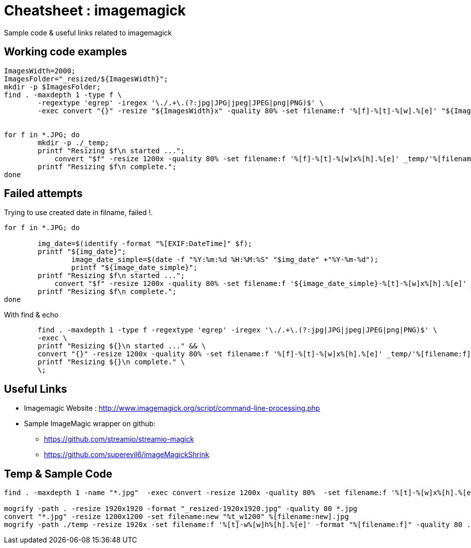 	
= Cheatsheet : imagemagick
Sample code & useful links related to imagemagick


== Working code examples

[source,bash]
----

ImagesWidth=2000; 
ImagesFolder="_resized/${ImagesWidth}"; 
mkdir -p $ImagesFolder;
find . -maxdepth 1 -type f \
	-regextype 'egrep' -iregex '\./.+\.(?:jpg|JPG|jpeg|JPEG|png|PNG)$' \
	-exec convert "{}" -resize "${ImagesWidth}x" -quality 80% -set filename:f '%[f]-%[t]-%[w].%[e]' "${ImagesFolder}/%[filename:f]" \;
	
	
for f in *.JPG; do
	mkdir -p ./_temp;
    	printf "Resizing $f\n started ...";
 	    convert "$f" -resize 1200x -quality 80% -set filename:f '%[f]-%[t]-%[w]x%[h].%[e]' _temp/'%[filename:f]'
        printf "Resizing $f\n complete.";
done



----

== Failed attempts
.Trying to use created date in filname, failed !.
----
for f in *.JPG; do
 
        img_date=$(identify -format "%[EXIF:DateTime]" $f);
        printf "${img_date}";
		image_date_simple=$(date -f "%Y:%m:%d %H:%M:%S" "$img_date" +"%Y-%m-%d");
		printf "${image_date_simple}";
    	printf "Resizing $f\n started ...";
 	    convert "$f" -resize 1200x -quality 80% -set filename:f '${image_date_simple}-%[t]-%[w]x%[h].%[e]' _temp/'%[filename:f]'
        printf "Resizing $f\n complete.";
done



----

.With find & echo 
----
       
       
       	find . -maxdepth 1 -type f -regextype 'egrep' -iregex '\./.+\.(?:jpg|JPG|jpeg|JPEG|png|PNG)$' \
        -exec \
	printf "Resizing ${}\n started ..." && \
	convert "{}" -resize 1200x -quality 80% -set filename:f '%[f]-%[t]-%[w]x%[h].%[e]' _temp/'%[filename:f]' &&
        printf "Resizing ${}\n complete." \
	\;

----

== Useful Links
- Imagemagic Website :
http://www.imagemagick.org/script/command-line-processing.php
- Sample ImageMagic wrapper on github:
** https://github.com/streamio/streamio-magick
** https://github.com/superevil6/imageMagickShrink




== Temp & Sample Code
```
find . -maxdepth 1 -name "*.jpg"  -exec convert -resize 1200x -quality 80%  -set filename:f '%[t]-%[w]x%[h].%[e]' {} temp/'%[filename:f]' \;

mogrify -path . -resize 1920x1920 -format "_resized-1920x1920.jpg" -quality 80 *.jpg
convert "*.jpg" -resize 1200x1200 -set filename:new "%t_w1200" %[filename:new].jpg
mogrify -path ./temp -resize 1920x -set filename:f '%[t]-w%[w]h%[h].%[e]' -format "%[filename:f]" -quality 80 ./*.{jpg,png}
```

